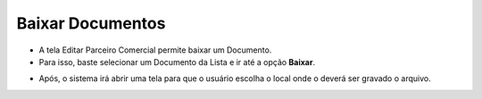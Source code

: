 Baixar Documentos
#################
- A tela Editar Parceiro Comercial permite baixar um Documento.

- Para isso, baste selecionar um Documento da Lista e ir até a opção **Baixar**.

|imagem41|

- Após, o sistema irá abrir uma tela para que o usuário escolha o local onde o deverá ser gravado o arquivo.

|imagem43|
   
.. |imagem41| image:: imagens/Parceiro_Comercial_41.png

.. |imagem43| image:: imagens/Parceiro_Comercial_43.png
